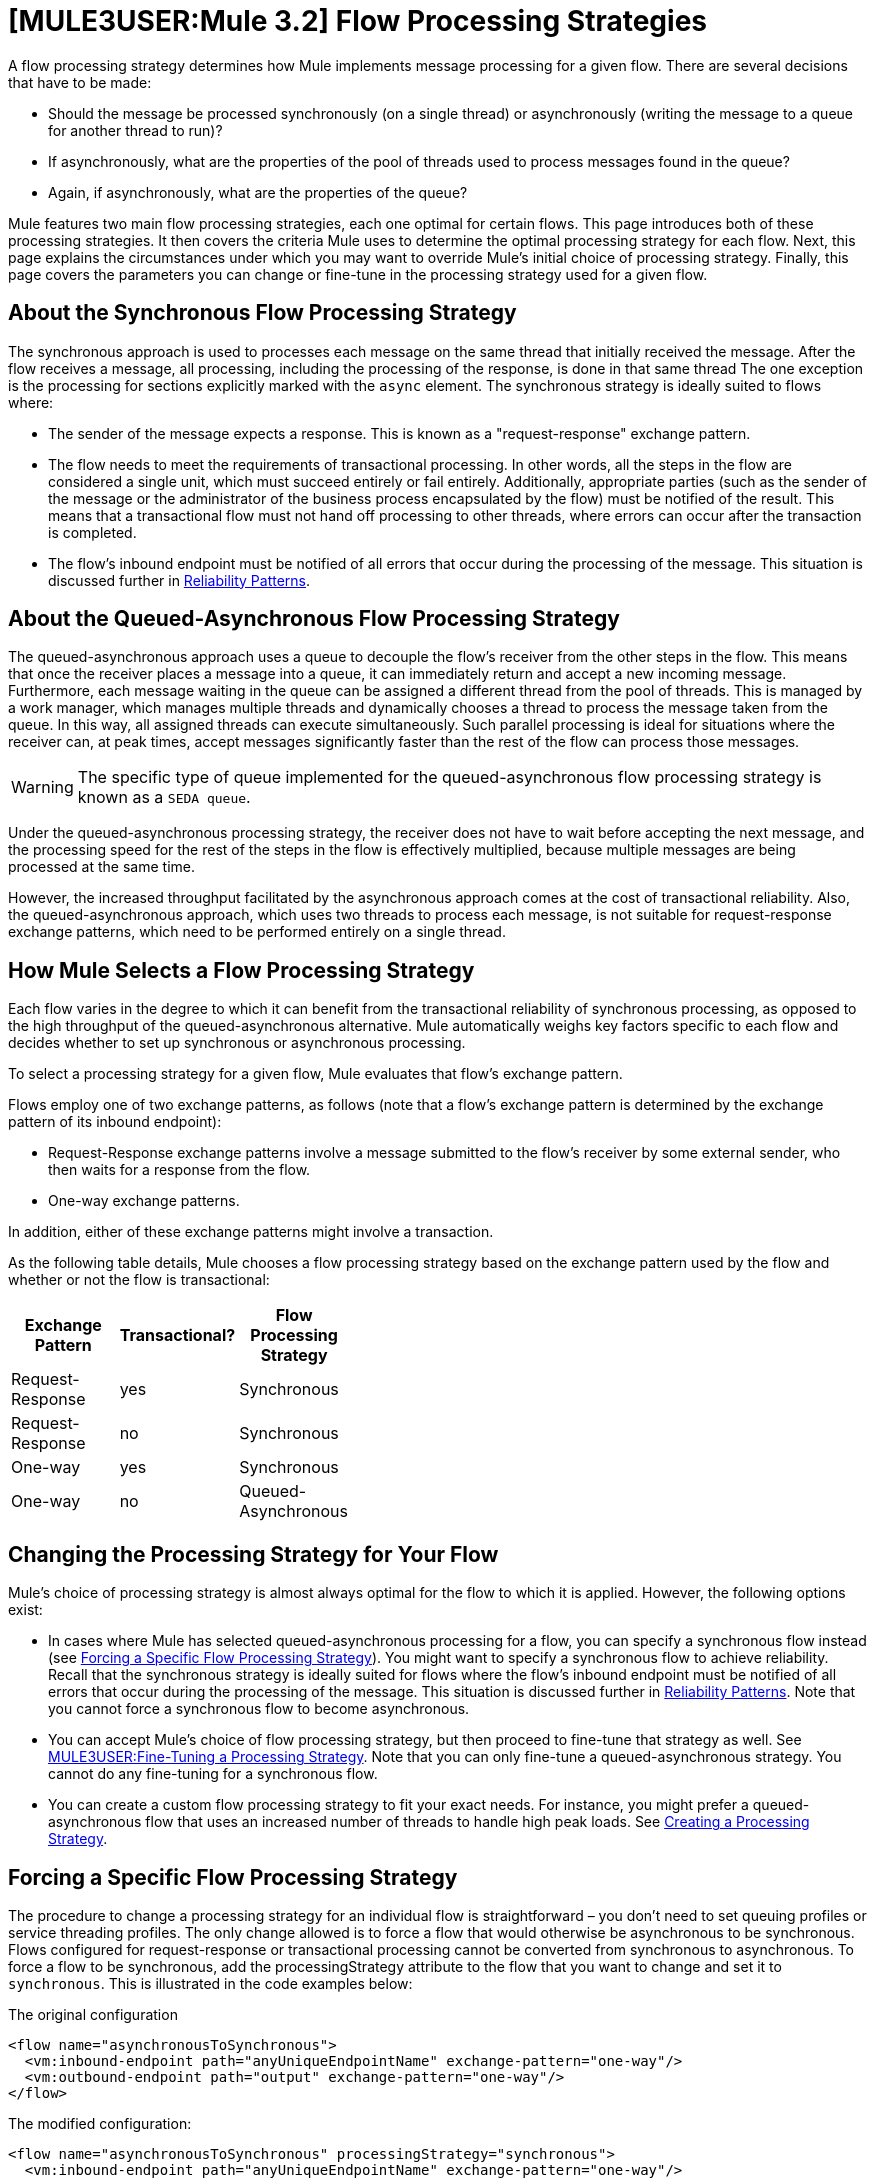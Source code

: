 = *[MULE3USER:Mule 3.2]* Flow Processing Strategies

A flow processing strategy determines how Mule implements message processing for a given flow. There are several decisions that have to be made:

* Should the message be processed synchronously (on a single thread) or asynchronously (writing the message to a queue for another thread to run)?
* If asynchronously, what are the properties of the pool of threads used to process messages found in the queue?
* Again, if asynchronously, what are the properties of the queue?

Mule features two main flow processing strategies, each one optimal for certain flows. This page introduces both of these processing strategies. It then covers the criteria Mule uses to determine the optimal processing strategy for each flow. Next, this page explains the circumstances under which you may want to override Mule's initial choice of processing strategy. Finally, this page covers the parameters you can change or fine-tune in the processing strategy used for a given flow.

== About the Synchronous Flow Processing Strategy

The synchronous approach is used to processes each message on the same thread that initially received the message. After the flow receives a message, all processing, including the processing of the response, is done in that same thread The one exception is the processing for sections explicitly marked with the `async` element. The synchronous strategy is ideally suited to flows where:

* The sender of the message expects a response. This is known as a "request-response" exchange pattern.
* The flow needs to meet the requirements of transactional processing. In other words, all the steps in the flow are considered a single unit, which must succeed entirely or fail entirely. Additionally, appropriate parties (such as the sender of the message or the administrator of the business process encapsulated by the flow) must be notified of the result. This means that a transactional flow must not hand off processing to other threads, where errors can occur after the transaction is completed.
* The flow's inbound endpoint must be notified of all errors that occur during the processing of the message. This situation is discussed further in link:/documentation-3.2/display/32X/Reliability+Patterns[Reliability Patterns].

== About the Queued-Asynchronous Flow Processing Strategy

The queued-asynchronous approach uses a queue to decouple the flow's receiver from the other steps in the flow. This means that once the receiver places a message into a queue, it can immediately return and accept a new incoming message. Furthermore, each message waiting in the queue can be assigned a different thread from the pool of threads. This is managed by a work manager, which manages multiple threads and dynamically chooses a thread to process the message taken from the queue. In this way, all assigned threads can execute simultaneously. Such parallel processing is ideal for situations where the receiver can, at peak times, accept messages significantly faster than the rest of the flow can process those messages.

[WARNING]
The specific type of queue implemented for the queued-asynchronous flow processing strategy is known as a `SEDA queue`.

Under the queued-asynchronous processing strategy, the receiver does not have to wait before accepting the next message, and the processing speed for the rest of the steps in the flow is effectively multiplied, because multiple messages are being processed at the same time.

However, the increased throughput facilitated by the asynchronous approach comes at the cost of transactional reliability. Also, the queued-asynchronous approach, which uses two threads to process each message, is not suitable for request-response exchange patterns, which need to be performed entirely on a single thread.

== How Mule Selects a Flow Processing Strategy

Each flow varies in the degree to which it can benefit from the transactional reliability of synchronous processing, as opposed to the high throughput of the queued-asynchronous alternative. Mule automatically weighs key factors specific to each flow and decides whether to set up synchronous or asynchronous processing.

To select a processing strategy for a given flow, Mule evaluates that flow's exchange pattern.

Flows employ one of two exchange patterns, as follows (note that a flow's exchange pattern is determined by the exchange pattern of its inbound endpoint):

* Request-Response exchange patterns involve a message submitted to the flow's receiver by some external sender, who then waits for a response from the flow.
* One-way exchange patterns.

In addition, either of these exchange patterns might involve a transaction.

As the following table details, Mule chooses a flow processing strategy based on the exchange pattern used by the flow and whether or not the flow is transactional:

[width="40",cols="33,33,33",options="header"]
|===
|Exchange Pattern |Transactional? |Flow Processing Strategy
|Request-Response |yes |Synchronous
|Request-Response |no |Synchronous
|One-way |yes |Synchronous
|One-way |no |Queued-Asynchronous
|===

== Changing the Processing Strategy for Your Flow

Mule's choice of processing strategy is almost always optimal for the flow to which it is applied. However, the following options exist:

* In cases where Mule has selected queued-asynchronous processing for a flow, you can specify a synchronous flow instead (see link:#FlowProcessingStrategies-ForcingaSpecificFlowProcessingStrategy[Forcing a Specific Flow Processing Strategy]). You might want to specify a synchronous flow to achieve reliability. Recall that the synchronous strategy is ideally suited for flows where the flow's inbound endpoint must be notified of all errors that occur during the processing of the message. This situation is discussed further in link:/documentation-3.2/display/32X/Reliability+Patterns[Reliability Patterns].
Note that you cannot force a synchronous flow to become asynchronous.
* You can accept Mule's choice of flow processing strategy, but then proceed to fine-tune that strategy as well. See link:#FlowProcessingStrategies-FineTuningaProcessingStrategy[MULE3USER:Fine-Tuning a Processing Strategy]. Note that you can only fine-tune a queued-asynchronous strategy. You cannot do any fine-tuning for a synchronous flow.
* You can create a custom flow processing strategy to fit your exact needs. For instance, you might prefer a queued-asynchronous flow that uses an increased number of threads to handle high peak loads. See link:#FlowProcessingStrategies-CreatingaProcessingStrategy[Creating a Processing Strategy].

== Forcing a Specific Flow Processing Strategy

The procedure to change a processing strategy for an individual flow is straightforward – you don’t need to set queuing profiles or service threading profiles. The only change allowed is to force a flow that would otherwise be asynchronous to be synchronous. Flows configured for request-response or transactional processing cannot be converted from synchronous to asynchronous. To force a flow to be synchronous, add the processingStrategy attribute to the flow that you want to change and set it to `synchronous`. This is illustrated in the code examples below:

The original configuration

[source, xml]
----
<flow name="asynchronousToSynchronous">
  <vm:inbound-endpoint path="anyUniqueEndpointName" exchange-pattern="one-way"/>
  <vm:outbound-endpoint path="output" exchange-pattern="one-way"/>
</flow>
----

The modified configuration:

[source, xml]
----
<flow name="asynchronousToSynchronous" processingStrategy="synchronous">
  <vm:inbound-endpoint path="anyUniqueEndpointName" exchange-pattern="one-way"/>
  <vm:outbound-endpoint path="output" exchange-pattern="one-way"/>
</flow>
----

== Fine-Tuning a Processing Strategy

You can fine-tune a queued-asynchronous processing strategy by:

* Changing the number of threads available to the flow.
* Limiting the number of messages that can be queued.
* Specifying a queue store to persist data.

You achieve this fine-tuning by specifying parameters for a global processing strategy, then referencing the parameters within the flow or flows you wish to fine-tune. If you don't specify a certain configuration parameter at either the global or local levels, Mule sets a default value for that parameter.

The following example defines a global processing strategy (`asynchronous-processing-strategy`), which specifies `maxThreads="500"`. Together, this parameter and its value specify the maximum number of threads available for use by the queue. The example also presents a flow which references the global processing strategy. This flow:

* Will be asynchronous, because it refers to the asynchronous-processing strategy.
* Will allow up to 500 concurrent threads, because of the value set for `maxThreads`.

[source, xml]
----
<queued-asynchronous-processing-strategy name="allow500Threads" maxThreads="500"/>

<flow name="manyThreads" processingStrategy="allow500Threads">
  <vm:inbound-endpoint path="manyThreads" exchange-pattern="one-way"/>
  <vm:outbound-endpoint path="output" exchange-pattern="one-way"/>
</flow>
----

The following table lists the configuration parameters you can specify for the queued-asynchronous strategy. (The synchronous processing strategy cannot be configured):

[width="99",cols="20,20,20,20,20",options="header"]
|===
|name |type |queued only |description |optional
|maxBufferSize |integer |no |Determines how many requests are queued when the pool reaches maximum capacity and the pool exhausted action is WAIT. The buffer is used as an overflow. |yes
|maxQueueSize |integer |yes |The maximum number of messages that can be queued. |yes
|maxThreads |integer |no |The maximum number of threads that can be used. |yes
|minThreads |integer |no |The number of idle threads kept in the pool when there is no load. |yes
|poolExhaustedAction |enum |no |When the maximum pool size or queue size is bounded, this value determines how to handle incoming tasks |yes
|queueTimeout |integer |yes |The timeout used when taking events from the queue. |yes
|threadTTL |integer |no |Determines how long an inactive thread is kept in the pool before being discarded. |yes
|threadWaitTimeout |integer |no |How long to wait in milliseconds when the pool exhausted action is WAIT. If the value is negative, the wait is infinite. |yes
|===

=== Configuring the Queue Object store

For the queued-asynchronous strategy, you can implement message persistence by specifying a queue store. If you don't specify an object store, Mule provides a default in-memory store. However, for a cluster, Mule creates the default in-memory store in the shared memory grid. For details, see link:/documentation-3.2/display/32X/Mule+Object+Stores[Mule Object Stores].

== Creating a Processing Strategy

If neither the synchronous nor asynchronous processing strategies fit your needs, and fine-tuning the asynchronous strategy is not sufficient, you can create a custom processing strategy. You create the custom strategy through the `<custom-processing-strategy>` element and configure it using Spring bean properties. This custom processing strategy must implement the `org.mule.api.processor.ProcessingStrategy` interface.

The following code example illustrates a custom processing strategy:

[source, xml]
----
<custom-processing-strategy name="customStrategy" class="org.mule.CustomProcessingStrategy">
  <spring:property name="threads" value="500"/>
</custom-processing-strategy>
----

== Reusing Processing Strategies

You can use a named processing strategy, such as the ones created in the previous two sections, on as many flows in an application as you like. Simply:

* Declare the processing strategy, as in:

[source, xml]
----
<queued-asynchronous-processing-strategy name="allow500Threads" maxThreads="500"/>
----

* Refer to it in appropriate flows, for instance:

[source, xml]
----
<flow name="acceptOrders" processingStrategy="allow500Threads">
  <vm:inbound-endpoint path="acceptOrders" exchange-pattern="one-way"/>
  <vm:outbound-endpoint path="commonProcessing" exchange-pattern="one-way"/>
</flow>

<flow name="processNewEmployee" processingStrategy="allow500Threads">
  <vm:inbound-endpoint path="processNewEmployee" exchange-pattern="one-way"/>
  <vm:outbound-endpoint path="commonProcessing" exchange-pattern="one-way"/>
</flow>

<flow name="receiveInvoice" processingStrategy="allow500Threads">
  <vm:inbound-endpoint path="receiveInvoice" exchange-pattern="one-way"/>
  <vm:outbound-endpoint path="commonProcessing" exchange-pattern="one-way"/>
</flow>
----
